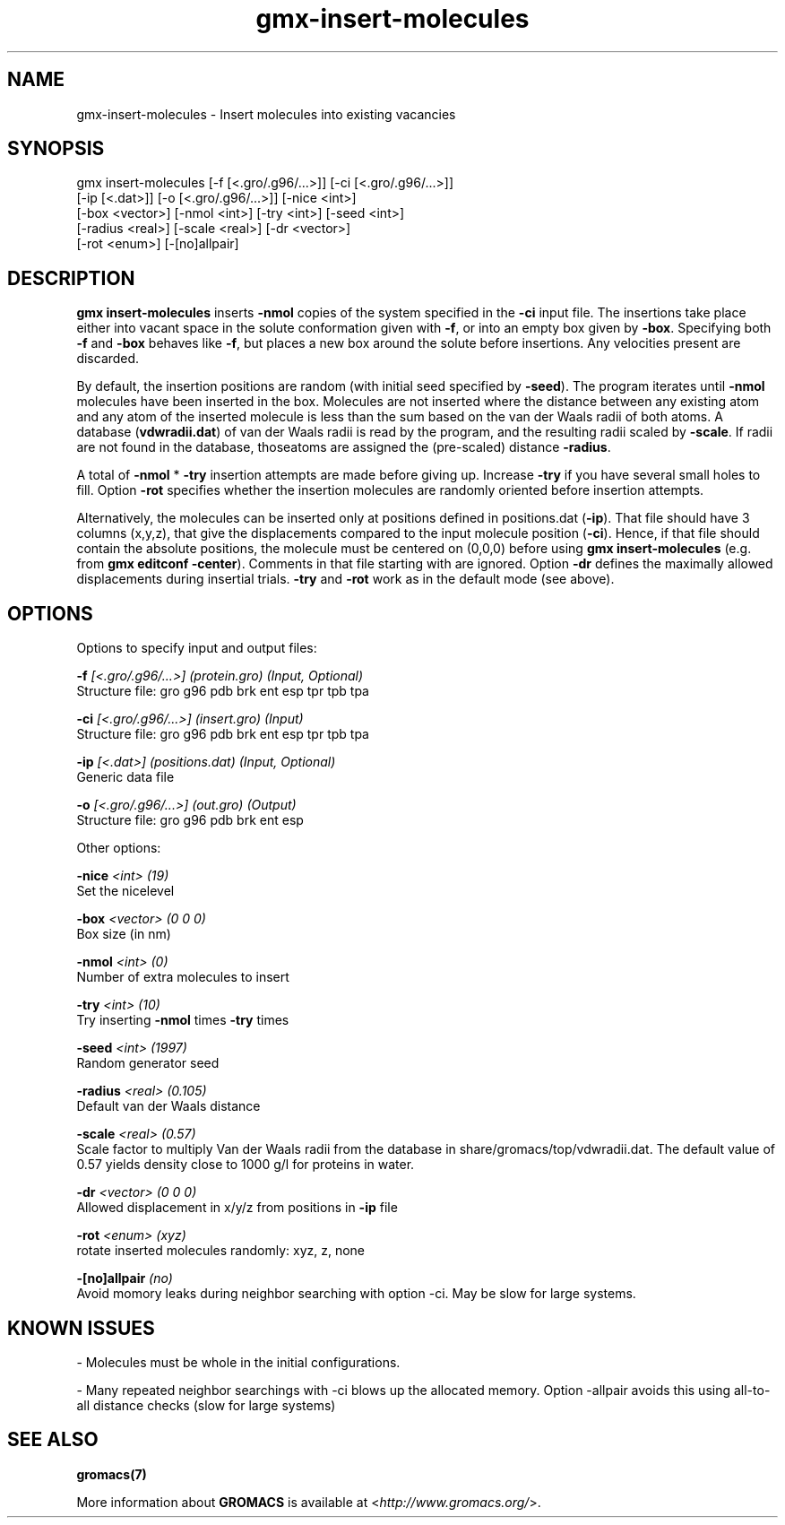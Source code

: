.TH gmx-insert-molecules 1 "" "VERSION 5.0.4" "GROMACS Manual"
.SH NAME
gmx-insert-molecules - Insert molecules into existing vacancies

.SH SYNOPSIS
gmx insert-molecules [-f [<.gro/.g96/...>]] [-ci [<.gro/.g96/...>]]
             [-ip [<.dat>]] [-o [<.gro/.g96/...>]] [-nice <int>]
             [-box <vector>] [-nmol <int>] [-try <int>] [-seed <int>]
             [-radius <real>] [-scale <real>] [-dr <vector>]
             [-rot <enum>] [-[no]allpair]

.SH DESCRIPTION
\fBgmx insert\-molecules\fR inserts \fB\-nmol\fR copies of the system specified in the \fB\-ci\fR input file. The insertions take place either into vacant space in the solute conformation given with \fB\-f\fR, or into an empty box given by \fB\-box\fR. Specifying both \fB\-f\fR and \fB\-box\fR behaves like \fB\-f\fR, but places a new box around the solute before insertions. Any velocities present are discarded.

By default, the insertion positions are random (with initial seed specified by \fB\-seed\fR). The program iterates until \fB\-nmol\fR molecules have been inserted in the box. Molecules are not inserted where the distance between any existing atom and any atom of the inserted molecule is less than the sum based on the van der Waals radii of both atoms. A database (\fBvdwradii.dat\fR) of van der Waals radii is read by the program, and the resulting radii scaled by \fB\-scale\fR. If radii are not found in the database, thoseatoms are assigned the (pre\-scaled) distance \fB\-radius\fR.

A total of \fB\-nmol\fR * \fB\-try\fR insertion attempts are made before giving up. Increase \fB\-try\fR if you have several small holes to fill. Option \fB\-rot\fR specifies whether the insertion molecules are randomly oriented before insertion attempts.

Alternatively, the molecules can be inserted only at positions defined in positions.dat (\fB\-ip\fR). That file should have 3 columns (x,y,z), that give the displacements compared to the input molecule position (\fB\-ci\fR). Hence, if that file should contain the absolute positions, the molecule must be centered on (0,0,0) before using \fBgmx insert\-molecules\fR (e.g. from \fBgmx editconf\fR \fB\-center\fR). Comments in that file starting with  are ignored. Option \fB\-dr\fR defines the maximally allowed displacements during insertial trials. \fB\-try\fR and \fB\-rot\fR work as in the default mode (see above).


.SH OPTIONS
Options to specify input and output files:

.BI "\-f" " [<.gro/.g96/...>] (protein.gro) (Input, Optional)"
    Structure file: gro g96 pdb brk ent esp tpr tpb tpa

.BI "\-ci" " [<.gro/.g96/...>] (insert.gro) (Input)"
    Structure file: gro g96 pdb brk ent esp tpr tpb tpa

.BI "\-ip" " [<.dat>] (positions.dat) (Input, Optional)"
    Generic data file

.BI "\-o" " [<.gro/.g96/...>] (out.gro) (Output)"
    Structure file: gro g96 pdb brk ent esp


Other options:

.BI "\-nice" " <int> (19)"
    Set the nicelevel

.BI "\-box" " <vector> (0 0 0)"
    Box size (in nm)

.BI "\-nmol" " <int> (0)"
    Number of extra molecules to insert

.BI "\-try" " <int> (10)"
    Try inserting \fB\-nmol\fR times \fB\-try\fR times

.BI "\-seed" " <int> (1997)"
    Random generator seed

.BI "\-radius" " <real> (0.105)"
    Default van der Waals distance

.BI "\-scale" " <real> (0.57)"
    Scale factor to multiply Van der Waals radii from the database in share/gromacs/top/vdwradii.dat. The default value of 0.57 yields density close to 1000 g/l for proteins in water.

.BI "\-dr" " <vector> (0 0 0)"
    Allowed displacement in x/y/z from positions in \fB\-ip\fR file

.BI "\-rot" " <enum> (xyz)"
    rotate inserted molecules randomly: xyz, z, none

.BI "\-[no]allpair" "  (no)"
    Avoid momory leaks during neighbor searching with option \-ci. May be slow for large systems.


.SH KNOWN ISSUES


\- Molecules must be whole in the initial configurations.

\- Many repeated neighbor searchings with \-ci blows up the allocated memory. Option \-allpair avoids this using all\-to\-all distance checks (slow for large systems)

.SH SEE ALSO
.BR gromacs(7)

More information about \fBGROMACS\fR is available at <\fIhttp://www.gromacs.org/\fR>.
